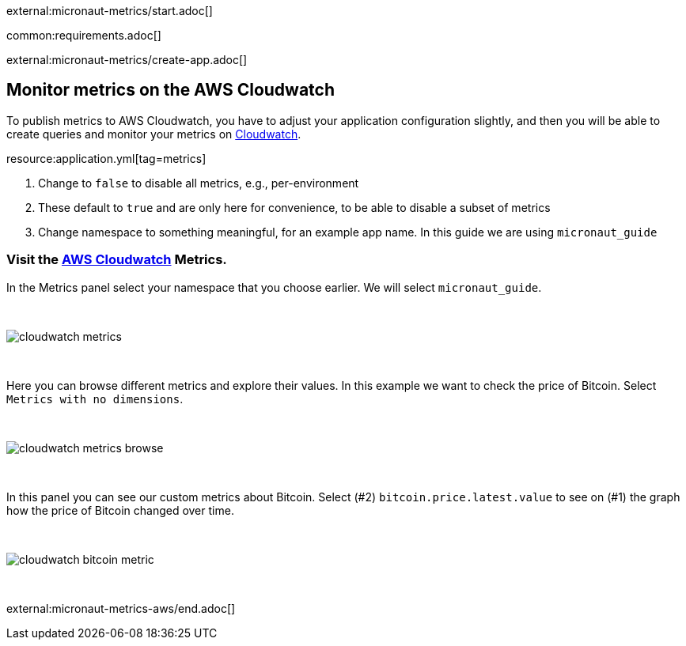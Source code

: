 external:micronaut-metrics/start.adoc[]

common:requirements.adoc[]

external:micronaut-metrics/create-app.adoc[]

== Monitor metrics on the AWS Cloudwatch

To publish metrics to AWS Cloudwatch, you have to adjust your application configuration slightly, and then you will be able to create queries and monitor your metrics on https://console.aws.amazon.com/cloudwatch#metricsV2:graph=~()[Cloudwatch].

resource:application.yml[tag=metrics]

<1> Change to `false` to disable all metrics, e.g., per-environment
<2> These default to `true` and are only here for convenience, to be able to disable a subset of metrics
<3> Change namespace to something meaningful, for an example app name. In this guide we are using `micronaut_guide`

=== Visit the https://console.aws.amazon.com/cloudwatch#metricsV2:graph=~()[AWS Cloudwatch] Metrics.

In the Metrics panel select your namespace that you choose earlier. We will select `micronaut_guide`.

{empty} +

image::aws-metrics/cloudwatch-metrics.png[]

{empty} +

Here you can browse different metrics and explore their values. In this example we want to check the price of Bitcoin. Select `Metrics with no dimensions`.

{empty} +

image::aws-metrics/cloudwatch-metrics-browse.png[]

{empty} +

In this panel you can see our custom metrics about Bitcoin. Select (#2) `bitcoin.price.latest.value` to see on (#1) the graph how the price of Bitcoin changed over time.

{empty} +

image::aws-metrics/cloudwatch-bitcoin-metric.png[]

{empty} +

external:micronaut-metrics-aws/end.adoc[]
